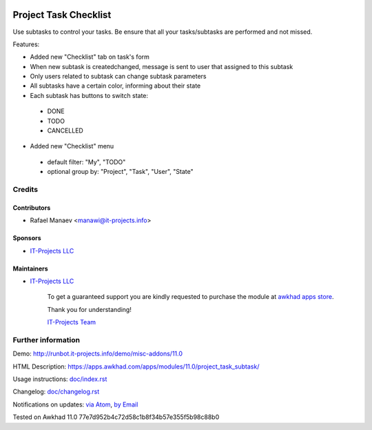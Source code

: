 .. image:: https://img.shields.io/badge/license-LGPL--3-blue.png
   :target: https://www.gnu.org/licenses/lgpl
   :alt: License: LGPL-3

=======================
Project Task Checklist
=======================

Use subtasks to control your tasks. Be ensure that all your tasks/subtasks are performed and not missed.

Features:

* Added new "Checklist" tab on task's form
* When new subtask is created\changed, message is sent to user that assigned to this subtask
* Only users related to subtask can change subtask parameters
* All subtasks have a certain color, informing about their state
* Each subtask has buttons to switch state:

 * DONE
 * TODO
 * CANCELLED

* Added new "Checklist" menu 

 * default filter: "My", "TODO"
 * optional group by: "Project", "Task", "User", "State"

Credits
=======

Contributors
------------
* Rafael Manaev <manawi@it-projects.info>

Sponsors
--------
* `IT-Projects LLC <https://it-projects.info>`__

Maintainers
-----------
* `IT-Projects LLC <https://it-projects.info>`__

      To get a guaranteed support
      you are kindly requested to purchase the module
      at `awkhad apps store <https://apps.awkhad.com/apps/modules/11.0/project_task_subtask/>`__.

      Thank you for understanding!

      `IT-Projects Team <https://www.it-projects.info/team>`__

Further information
===================

Demo: http://runbot.it-projects.info/demo/misc-addons/11.0

HTML Description: https://apps.awkhad.com/apps/modules/11.0/project_task_subtask/

Usage instructions: `<doc/index.rst>`_

Changelog: `<doc/changelog.rst>`_

Notifications on updates: `via Atom <https://github.com/it-projects-llc/misc-addons/commits/11.0/project_task_subtask.atom>`_, `by Email <https://blogtrottr.com/?subscribe=https://github.com/it-projects-llc/misc-addons/commits/11.0/project_task_subtask.atom>`_

Tested on Awkhad 11.0  77e7d952b4c72d58c1b8f34b57e355f5b98c88b0
